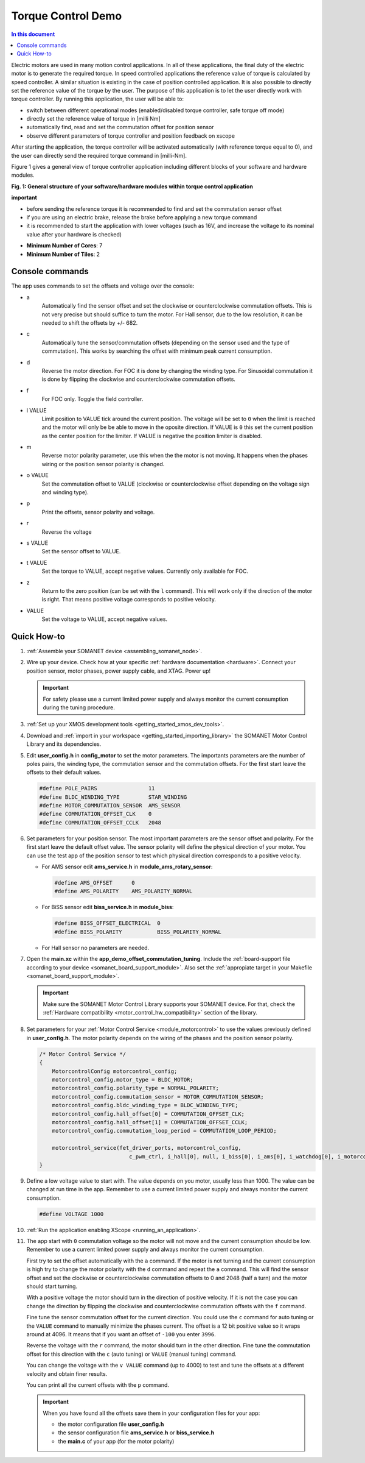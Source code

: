 .. _app_demo_torque_control:

======================================================
Torque Control Demo
======================================================

.. contents:: In this document
    :backlinks: none
    :depth: 3


Electric motors are used in many motion control applications. In all of these applications, the final duty of the electric motor is to generate the required torque. In speed controlled applications the reference value of torque is calculated by speed controller. A similar situation is existing in the case of position controlled application. It is also possible to directly set the reference value of the torque by the user. The purpose of this application is to let the user directly work with torque controller.
By running this application, the user will be able to:

- switch between different operational modes (enabled/disabled torque controller, safe torque off mode)
- directly set the reference value of torque in [milli Nm]
- automatically find, read and set the commutation offset for position sensor
- observe different parameters of torque controller and position feedback on xscope
 
After starting the application, the torque controller will be activated automatically (with reference torque equal to 0), and the user can directly send the required torque command in [milli-Nm].

Figure 1 gives a general view of torque controller application including different blocks of your software and hardware modules.

.. image:: images/photo.jpg
   :width: 100%

**Fig. 1: General structure of your software/hardware modules within torque control application**

**important**

- before sending the reference torque it is recommended to find and set the commutation sensor offset
- if you are using an electric brake, release the brake before applying a new torque command
- it is recommended to start the application with lower voltages (such as 16V, and increase the voltage to its nominal value after your hardware is checked)

* **Minimum Number of Cores**: 7
* **Minimum Number of Tiles**: 2

.. cssclass:: github

  `See Application on Public Repository <https://github.com/synapticon/sc_sncn_motorcontrol/tree/master/examples/app_demo_offset_commutation_tuning/>`_


Console commands
================

The app uses commands to set the offsets and voltage over the console:

- a
    Automatically find the sensor offset and set the clockwise or counterclockwise commutation offsets. This is not very precise but should suffice to turn the motor. For Hall sensor, due to the low resolution, it can be needed to shift the offsets by +/- 682.
- c
    Automatically tune the sensor/commutation offsets (depending on the sensor used and the type of commutation). This works by searching the offset with minimum peak current consumption.
- d
    Reverse the motor direction. For FOC it is done by changing the winding type. For Sinusoidal commutation it is done by flipping the clockwise and counterclockwise commutation offsets.
- f
    For FOC only. Toggle the field controller.
- l VALUE
    Limit position to VALUE tick around the current position. The voltage will be set to ``0`` when the limit is reached and the motor will only be be able to move in the oposite direction. If VALUE is ``0`` this set the current position as the center position for the limiter. If VALUE is negative the position limiter is disabled.
- m
    Reverse motor polarity parameter, use this when the the motor is not moving. It happens when the phases wiring or the position sensor polarity is changed.
- o VALUE
    Set the commutation offset to VALUE (clockwise or counterclockwise offset depending on the voltage sign and winding type).
- p
    Print the offsets, sensor polarity and voltage.
- r
    Reverse the voltage
- s VALUE
    Set the sensor offset to VALUE.
- t VALUE
    Set the torque to VALUE, accept negative values. Currently only available for FOC.
- z
    Return to the zero position (can be set with the ``l`` command). This will work only if the direction of the motor is right. That means positive voltage corresponds to positive velocity.
- VALUE
    Set the voltage to VALUE, accept negative values.


Quick How-to
============

#. :ref:`Assemble your SOMANET device <assembling_somanet_node>`.
#. Wire up your device. Check how at your specific :ref:`hardware documentation <hardware>`. Connect your position sensor, motor phases, power supply cable, and XTAG. Power up!

   .. important:: For safety please use a current limited power supply and always monitor the current consumption during the tuning procedure.

#. :ref:`Set up your XMOS development tools <getting_started_xmos_dev_tools>`.
#. Download and :ref:`import in your workspace <getting_started_importing_library>` the SOMANET Motor Control Library and its dependencies.
#. Edit **user_config.h** in **config_motor** to set the motor parameters. The importants parameters are the number of poles pairs, the winding type, the commutation sensor and the commutation offsets. For the first start leave the offsets to their default values.

   .. code-block:: C

                #define POLE_PAIRS                11
                #define BLDC_WINDING_TYPE         STAR_WINDING
                #define MOTOR_COMMUTATION_SENSOR  AMS_SENSOR
                #define COMMUTATION_OFFSET_CLK    0
                #define COMMUTATION_OFFSET_CCLK   2048

#. Set parameters for your position sensor. The most important parameters are the sensor offset and polarity. For the first start leave the default offset value. The sensor polarity will define the physical direction of your motor. You can use the test app of the position sensor to test which physical direction corresponds to a positive velocity.

   - For AMS sensor edit **ams_service.h** in **module_ams_rotary_sensor**:

     .. code-block:: C

                     #define AMS_OFFSET      0
                     #define AMS_POLARITY    AMS_POLARITY_NORMAL

   - For BiSS sensor edit **biss_service.h** in **module_biss**:

     .. code-block:: C

                     #define BISS_OFFSET_ELECTRICAL  0
                     #define BISS_POLARITY           BISS_POLARITY_NORMAL

   - For Hall sensor no parameters are needed.

#. Open the **main.xc** within  the **app_demo_offset_commutation_tuning**. Include the :ref:`board-support file according to your device <somanet_board_support_module>`. Also set the :ref:`appropiate target in your Makefile <somanet_board_support_module>`.

   .. important:: Make sure the SOMANET Motor Control Library supports your SOMANET device. For that, check the :ref:`Hardware compatibility <motor_control_hw_compatibility>` section of the library.

#. Set parameters for your :ref:`Motor Control Service <module_motorcontrol>` to use the values previously defined in **user_config.h**. The motor polarity depends on the wiring of the phases and the position sensor polarity.

   .. code-block:: C

                /* Motor Control Service */
                {
                    MotorcontrolConfig motorcontrol_config;
                    motorcontrol_config.motor_type = BLDC_MOTOR;
                    motorcontrol_config.polarity_type = NORMAL_POLARITY;
                    motorcontrol_config.commutation_sensor = MOTOR_COMMUTATION_SENSOR;
                    motorcontrol_config.bldc_winding_type = BLDC_WINDING_TYPE;
                    motorcontrol_config.hall_offset[0] = COMMUTATION_OFFSET_CLK;
                    motorcontrol_config.hall_offset[1] = COMMUTATION_OFFSET_CCLK;
                    motorcontrol_config.commutation_loop_period = COMMUTATION_LOOP_PERIOD;

                    motorcontrol_service(fet_driver_ports, motorcontrol_config,
                                            c_pwm_ctrl, i_hall[0], null, i_biss[0], i_ams[0], i_watchdog[0], i_motorcontrol);
                }

#. Define a low voltage value to start with. The value depends on you motor, usually less than 1000. The value can be changed at run time in the app. Remember to use a current limited power supply and always monitor the current consumption.

   .. code-block:: C

                   #define VOLTAGE 1000

#. :ref:`Run the application enabling XScope <running_an_application>`.

#. The app start with ``0`` commutation voltage so the motor will not move and the current consumption should be low. Remember to use a current limited power supply and always monitor the current consumption.

   First try to set the offset automatically with the ``a`` command. If the motor is not turning and the current consumption is high try to change the motor polarity with the ``d`` command and repeat the ``a`` command. This will find the sensor offset and set the clockwise or counterclockwise commutation offsets to 0 and 2048 (half a turn) and the motor should start turning.

   With a positive voltage the motor should turn in the direction of positive velocity. If it is not the case you can change the direction by flipping the clockwise and counterclockwise commutation offsets with the ``f`` command.

   Fine tune the sensor commutation offset for the current direction. You could use the ``c`` command for auto tuning or the ``VALUE`` command to manually minimize the phases current. The offset is a 12 bit positive value so it wraps around at 4096. It means that if you want an offset of ``-100`` you enter ``3996``.

   Reverse the voltage with the ``r`` command, the motor should turn in the other direction. Fine tune the commutation offset for this direction with the ``c`` (auto tuning) or ``VALUE`` (manual tuning) command.

   You can change the voltage with the ``v VALUE`` command (up to 4000) to test and tune the offsets at a different velocity and obtain finer results.

   You can print all the current offsets with the ``p`` command.

   .. important:: When you have found all the offsets save them in your configuration files for your app:

                  - the motor configuration file **user_config.h**
                  - the sensor configuration file **ams_service.h** or **biss_service.h**
                  - the **main.c** of your app (for the motor polarity)

.. seealso:: Did everything go well? If you need further support please check out our `forum <http://forum.synapticon.com/>`_.
